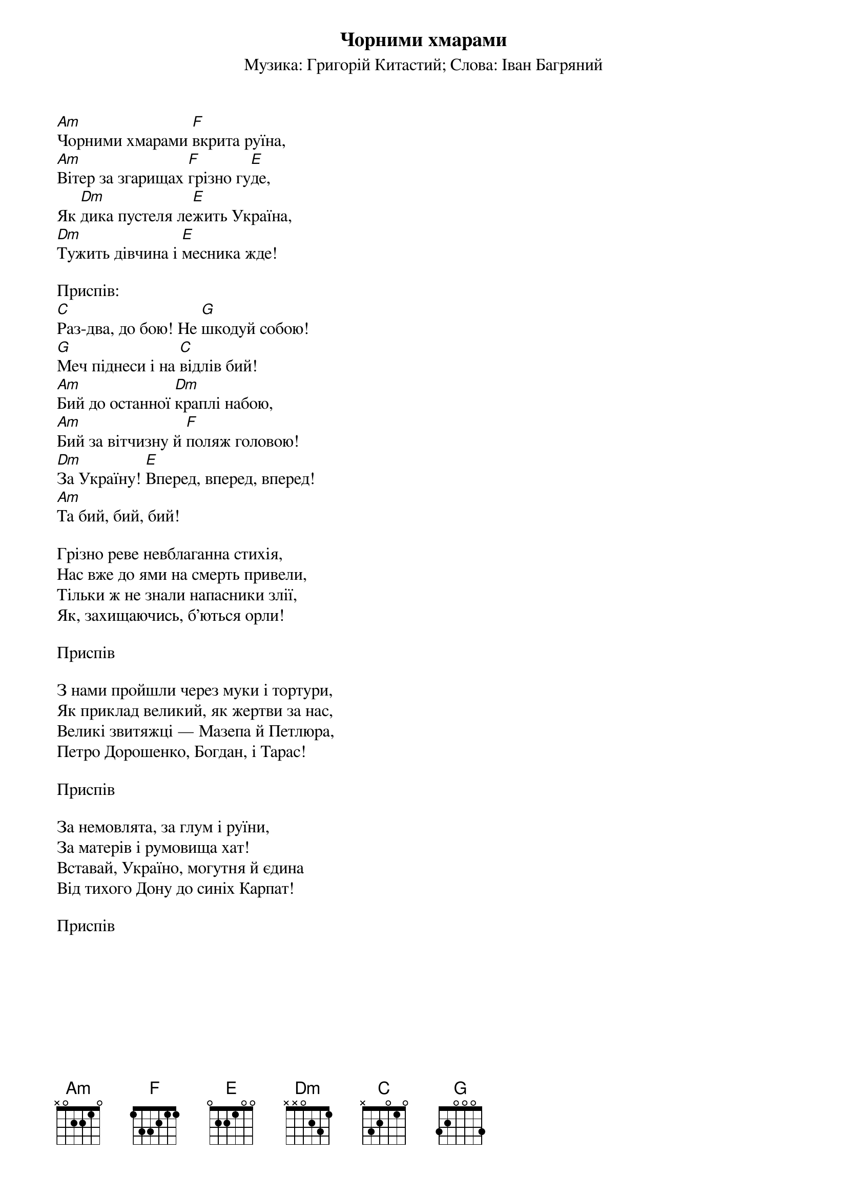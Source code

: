 ## Saved from WIKISPIV.com
{title: Чорними хмарами}
{meta: alt_title Марш «Україна»}
{subtitle: Музика: Григорій Китастий}
{subtitle: Слова: Іван Багряний}

[Am]Чорними хмарами [F]вкрита руїна,
[Am]Вітер за згарищах [F]грізно гу[E]де,
Як [Dm]дика пустеля ле[E]жить Україна,
[Dm]Тужить дівчина і [E]месника жде!
 
<bold>Приспів:</bold>
[C]Раз-два, до бою! Не [G]шкодуй собою!
[G]Меч піднеси і на [C]відлів бий!
[Am]Бий до останної [Dm]краплі набою,
[Am]Бий за вітчизну й [F]поляж головою!
[Dm]За Україну! [E]Вперед, вперед, вперед!
[Am]Та бий, бий, бий!
 
Грізно реве невблаганна стихія,
Нас вже до ями на смерть привели,
Тільки ж не знали напасники злії,
Як, захищаючись, б'ються орли!
 
<bold>Приспів</bold>
 
З нами пройшли через муки і тортури,
Як приклад великий, як жертви за нас,
Великі звитяжці — Мазепа й Петлюра,
Петро Дорошенко, Богдан, і Тарас!
 
<bold>Приспів</bold>
 
За немовлята, за глум і руїни,
За матерів і румовища хат!
Вставай, Україно, могутня й єдина
Від тихого Дону до синіх Карпат!
 
<bold>Приспів</bold>